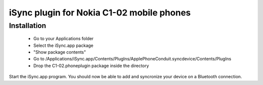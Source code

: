 iSync plugin for Nokia C1-02 mobile phones
==========================================

Installation
------------

    - Go to your Applications folder
    - Select the iSync.app package
    - "Show package contents"
    - Go to
      /Applications/iSync.app/Contents/PlugIns/ApplePhoneConduit.syncdevice/Contents/PlugIns 
    - Drop the C1-02.phoneplugin package inside the directory

Start the iSync.app program. You should now be able to add and syncronize your
device on a Bluetooth connection.
